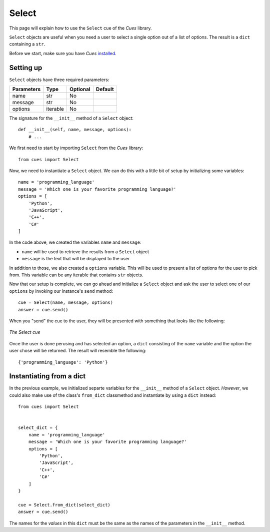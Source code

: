 Select
======

This page will explain how to use the ``Select`` cue of the `Cues` library.

``Select`` objects are useful when you need a user to select a single option out of a list of options. The result is a ``dict`` containing a ``str``.

Before we start, make sure you have `Cues` `installed <../install.html>`_.

Setting up
----------

``Select`` objects have three required parameters:

+------------+------------+------------+------------+
| Parameters | Type       | Optional   | Default    |
+============+============+============+============+
| name       | str        | No         |            |
+------------+------------+------------+------------+
| message    | str        | No         |            |
+------------+------------+------------+------------+
| options    | iterable   | No         |            |
+------------+------------+------------+------------+

The signature for the ``__init__`` method of a ``Select`` object:
::

    def __init__(self, name, message, options):
        # ...

We first need to start by importing ``Select`` from the `Cues` library:
::

    from cues import Select

Now, we need to instantiate a ``Select`` object. We can do this with a little bit of setup by initializing some variables:
::

    name = 'programming_language'
    message = 'Which one is your favorite programming language?'
    options = [
        'Python',
        'JavaScript',
        'C++',
        'C#'
    ]

In the code above, we created the variables ``name`` and ``message``:

- ``name`` will be used to retrieve the results from a ``Select`` object
- ``message`` is the text that will be displayed to the user

In addition to those, we also created a ``options`` variable. This will be used to present a list of options for the user to pick from. This variable can be any iterable that contains ``str`` objects.

Now that our setup is complete, we can go ahead and initialize a ``Select`` object and ask the user to select one of our ``options`` by invoking our instance's ``send`` method:
::

    cue = Select(name, message, options)
    answer = cue.send()

When you "send" the cue to the user, they will be presented with something that looks like the following:

.. figure:: ../../_static/select.png
   :width: 600px
   :align: center
   :alt: select snapshot
   :figclass: align-center

   *The Select cue*

Once the user is done perusing and has selected an option, a ``dict`` consisting of the ``name`` variable and the option the user chose will be returned. The result will resemble the following:
::

    {'programming_language': 'Python'}

Instantiating from a dict
-------------------------

In the previous example, we initialized separte variables for the ``__init__`` method of a ``Select`` object. *However*, we could also make use of the class's ``from_dict`` classmethod and instantiate by using a ``dict`` instead:
::

    from cues import Select


    select_dict = {
        name = 'programming_language'
        message = 'Which one is your favorite programming language?'
        options = [
            'Python',
            'JavaScript',
            'C++',
            'C#'
        ]
    }

    cue = Select.from_dict(select_dict)
    answer = cue.send()

The names for the *values* in this ``dict`` must be the same as the names of the parameters in the ``__init__`` method.